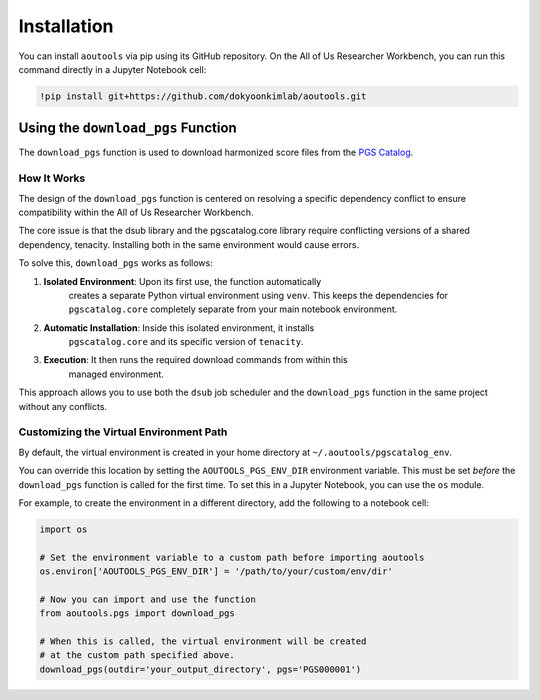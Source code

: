 Installation
============

You can install ``aoutools`` via pip using its GitHub repository. On the All of
Us Researcher Workbench, you can run this command directly in a Jupyter Notebook
cell:

.. code-block:: bash

    !pip install git+https://github.com/dokyoonkimlab/aoutools.git

Using the ``download_pgs`` Function
-----------------------------------

The ``download_pgs`` function is used to download harmonized score files from
the `PGS Catalog`_.

How It Works
^^^^^^^^^^^^

The design of the ``download_pgs`` function is centered on resolving a specific
dependency conflict to ensure compatibility within the All of Us Researcher
Workbench.

The core issue is that the dsub library and the pgscatalog.core library require
conflicting versions of a shared dependency, tenacity. Installing both in the
same environment would cause errors.

To solve this, ``download_pgs`` works as follows:

1. **Isolated Environment**: Upon its first use, the function automatically
    creates a separate Python virtual environment using ``venv``. This keeps the
    dependencies for ``pgscatalog.core`` completely separate from your main
    notebook environment.
2. **Automatic Installation**: Inside this isolated environment, it installs
    ``pgscatalog.core`` and its specific version of ``tenacity``.
3. **Execution**: It then runs the required download commands from within this
    managed environment.

This approach allows you to use both the ``dsub`` job scheduler and the
``download_pgs`` function in the same project without any conflicts.

Customizing the Virtual Environment Path
^^^^^^^^^^^^^^^^^^^^^^^^^^^^^^^^^^^^^^^^

By default, the virtual environment is created in your home directory at
``~/.aoutools/pgscatalog_env``.

You can override this location by setting the ``AOUTOOLS_PGS_ENV_DIR``
environment variable. This must be set *before* the ``download_pgs`` function is
called for the first time. To set this in a Jupyter Notebook, you can use the
``os`` module.

For example, to create the environment in a different directory, add the
following to a notebook cell:

.. code-block:: python

    import os

    # Set the environment variable to a custom path before importing aoutools
    os.environ['AOUTOOLS_PGS_ENV_DIR'] = '/path/to/your/custom/env/dir'

    # Now you can import and use the function
    from aoutools.pgs import download_pgs

    # When this is called, the virtual environment will be created
    # at the custom path specified above.
    download_pgs(outdir='your_output_directory', pgs='PGS000001')


.. _PGS Catalog: https://www.pgscatalog.org/
